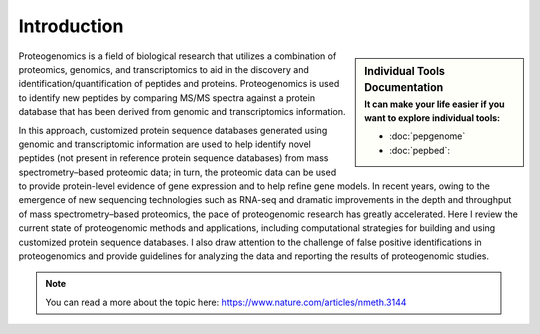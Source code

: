 Introduction
============

.. sidebar:: Individual Tools Documentation
   :subtitle: **It can make your life easier** if you want to explore individual tools:

   - :doc:`pepgenome`
   - :doc:`pepbed`:

Proteogenomics is a field of biological research that utilizes a combination of proteomics, genomics, and transcriptomics to aid in the discovery and identification/quantification of peptides and proteins. Proteogenomics is used to identify new peptides by comparing MS/MS spectra against a protein database that has been derived from genomic and transcriptomics information.

.. image:: images/pg.jpg
   :width: 300


In this approach, customized protein sequence databases generated using genomic and transcriptomic information are used to help identify novel peptides (not present in reference protein sequence databases) from mass spectrometry–based proteomic data; in turn, the proteomic data can be used to provide protein-level evidence of gene expression and to help refine gene models. In recent years, owing to the emergence of new sequencing technologies such as RNA-seq and dramatic improvements in the depth and throughput of mass spectrometry–based proteomics, the pace of proteogenomic research has greatly accelerated. Here I review the current state of proteogenomic methods and applications, including computational strategies for building and using customized protein sequence databases. I also draw attention to the challenge of false positive identifications in proteogenomics and provide guidelines for analyzing the data and reporting the results of proteogenomic studies.

.. note:: You can read a more about the topic here: https://www.nature.com/articles/nmeth.3144

